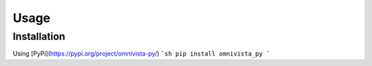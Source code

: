 Usage
=====

.. _installation:

Installation
------------

Using [PyPi](https://pypi.org/project/omnivista-py/)
```sh
pip install omnivista_py
```

